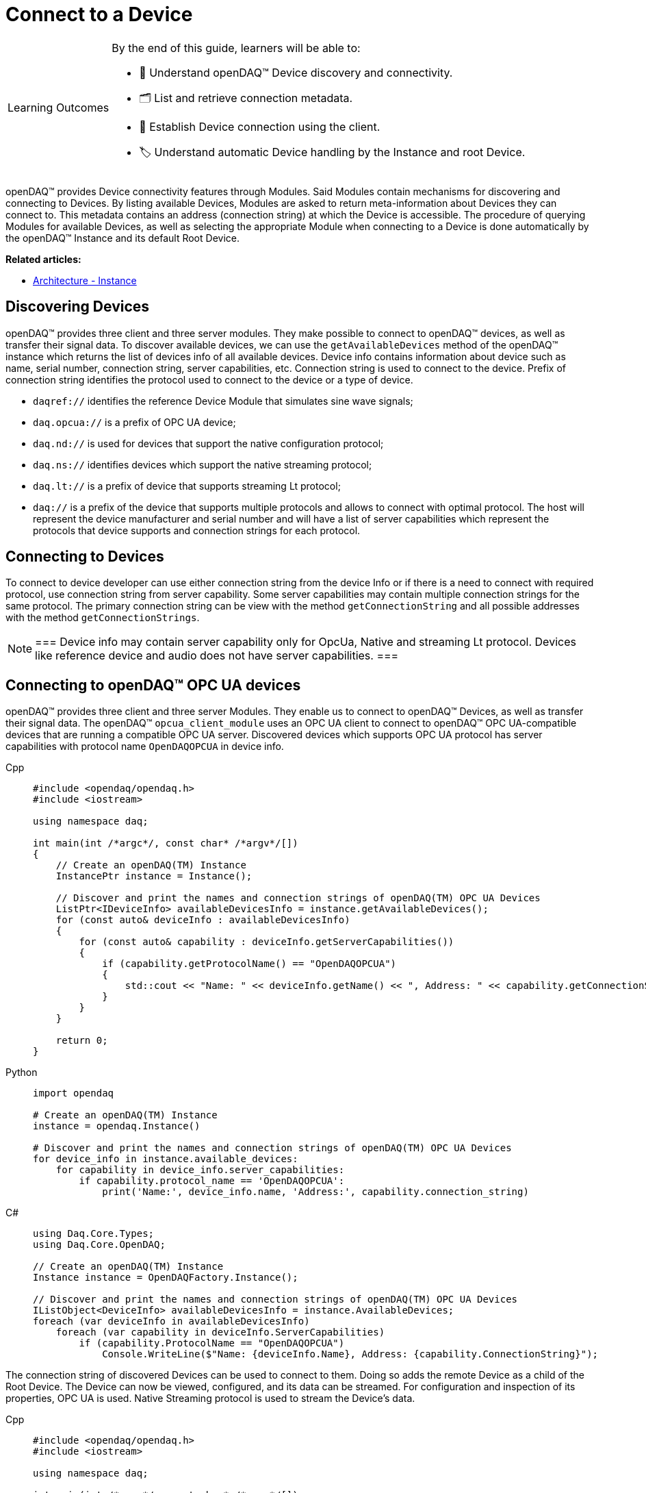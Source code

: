 = Connect to a Device

:note-caption: Learning Outcomes
[NOTE]
====
By the end of this guide, learners will be able to:

- 🔌 Understand openDAQ(TM) Device discovery and connectivity.
- 🗂 List and retrieve connection metadata.
- 🔗 Establish Device connection using the client.
- 🏷 Understand automatic Device handling by the Instance and root Device.
====

openDAQ(TM) provides Device connectivity features through Modules. Said Modules contain mechanisms for discovering and connecting to Devices.
By listing available Devices, Modules are asked to return meta-information about Devices they can connect to.
This metadata contains an address (connection string) at which the Device is accessible.
The procedure of querying Modules for available Devices, as well as selecting the appropriate Module when connecting to a Device is done automatically by the openDAQ(TM) Instance and its default Root Device.

**Related articles:**

  * xref:explanations:opendaq_architecture.adoc#instance[Architecture - Instance]

== Discovering Devices
openDAQ(TM) provides three client and three server modules. They make possible to connect to openDAQ(TM) devices, as well as transfer their signal data. 
To discover available devices, we can use the `getAvailableDevices` method of the openDAQ(TM) instance which returns the list of devices info of all available devices.
Device info contains information about device such as name, serial number, connection string, server capabilities, etc.
Connection string is used to connect to the device. Prefix of connection string identifies the protocol used to connect to the device or a type of device.

* `daqref://` identifies the reference Device Module that simulates sine wave signals;
* `daq.opcua://` is a prefix of OPC UA device;
* `daq.nd://` is used for devices that support the native configuration protocol;
* `daq.ns://` identifies devices which support the native streaming protocol;
* `daq.lt://` is a prefix of device that supports streaming Lt protocol;
* `daq://` is a prefix of the device that supports multiple protocols and allows to connect with optimal protocol. The host will represent the device manufacturer and serial number and will have a list of server capabilities which represent the protocols that device supports and connection strings for each protocol.

== Connecting to Devices
To connect to device developer can use either connection string from the device Info or if there is a need to connect with required protocol, use connection string from server capability. Some server capabilities may contain multiple connection strings for the same protocol. The primary connection string can be view with the method `getConnectionString` and all possible addresses with the method `getConnectionStrings`.

:note-caption: Note
[NOTE]
===
Device info may contain server capability only for OpcUa, Native and streaming Lt protocol. Devices like reference device and audio does not have server capabilities.
===

== Connecting to openDAQ(TM) OPC UA devices

openDAQ(TM) provides three client and three server Modules. They enable us to connect to openDAQ(TM) Devices,
as well as transfer their signal data. The openDAQ(TM) `opcua_client_module` uses an OPC UA client to connect to
openDAQ(TM) OPC UA-compatible devices that are running a compatible OPC UA server. Discovered devices which supports OPC UA protocol has server capabilities with protocol name `OpenDAQOPCUA` in device info.

[tabs]
====
Cpp::
+
[source,cpp]
----
#include <opendaq/opendaq.h>
#include <iostream>

using namespace daq;

int main(int /*argc*/, const char* /*argv*/[])
{
    // Create an openDAQ(TM) Instance
    InstancePtr instance = Instance();

    // Discover and print the names and connection strings of openDAQ(TM) OPC UA Devices
    ListPtr<IDeviceInfo> availableDevicesInfo = instance.getAvailableDevices();
    for (const auto& deviceInfo : availableDevicesInfo)
    {
        for (const auto& capability : deviceInfo.getServerCapabilities())
        {
            if (capability.getProtocolName() == "OpenDAQOPCUA")
            {
                std::cout << "Name: " << deviceInfo.getName() << ", Address: " << capability.getConnectionString() << std::endl;
            }
        }
    }

    return 0;
}
----
Python::
+
[source,python]
----
import opendaq

# Create an openDAQ(TM) Instance
instance = opendaq.Instance()

# Discover and print the names and connection strings of openDAQ(TM) OPC UA Devices
for device_info in instance.available_devices:
    for capability in device_info.server_capabilities:
        if capability.protocol_name == 'OpenDAQOPCUA':
            print('Name:', device_info.name, 'Address:', capability.connection_string)
----
C#::
+
[source,csharp]
----
using Daq.Core.Types;
using Daq.Core.OpenDAQ;

// Create an openDAQ(TM) Instance
Instance instance = OpenDAQFactory.Instance();

// Discover and print the names and connection strings of openDAQ(TM) OPC UA Devices
IListObject<DeviceInfo> availableDevicesInfo = instance.AvailableDevices;
foreach (var deviceInfo in availableDevicesInfo)
    foreach (var capability in deviceInfo.ServerCapabilities)
        if (capability.ProtocolName == "OpenDAQOPCUA")
            Console.WriteLine($"Name: {deviceInfo.Name}, Address: {capability.ConnectionString}");
----
====

The connection string of discovered Devices can be used to connect to them. Doing so adds the remote Device as a
child of the Root Device. The Device can now be viewed, configured, and its data can be streamed. For configuration
and inspection of its properties, OPC UA is used. Native Streaming protocol is used to stream the Device's data.

[tabs]
====
Cpp::
+
[source,cpp]
----
#include <opendaq/opendaq.h>
#include <iostream>

using namespace daq;

int main(int /*argc*/, const char* /*argv*/[])
{
    // Create an openDAQ(TM) Instance
    InstancePtr instance = Instance();

    // Discover and connect to all openDAQ(TM) OPC UA Devices
    ListPtr<IDevice> devices = List<IDevice>();
    ListPtr<IDeviceInfo> availableDevicesInfo = instance.getAvailableDevices();
    for (const auto& deviceInfo : availableDevicesInfo)
    {
        for (const auto& capability : deviceInfo.getServerCapabilities())
        {
            if (capability.getProtocolName() == "OpenDAQOPCUA")
            {
                devices.pushBack(instance.addDevice(capability.getConnectionString()));
            }
        }
    }

    return 0;
}
----
Python::
+
[source,python]
----
import opendaq

# Create an openDAQ(TM) Instance
instance = opendaq.Instance()

# Discover and connect to all openDAQ(TM) OPC UA Devices
devices = []
for device_info in instance.available_devices:
    for capability in device_info.server_capabilities:
        if capability.protocol_name == 'OpenDAQOPCUA':
            devices.append(instance.add_device(capability.connection_string))
----
C#::
+
[source,csharp]
----
using Daq.Core.Types;
using Daq.Core.OpenDAQ;

// Create an openDAQ(TM) Instance
Instance instance = OpenDAQFactory.Instance();

// Discover and connect to all openDAQ(TM) OPC UA Devices
IListObject<Device> devices = CoreTypesFactory.CreateList<Device>();
IListObject<DeviceInfo> availableDevicesInfo = instance.AvailableDevices;
foreach (var deviceInfo in availableDevicesInfo)
    foreach (var capability in deviceInfo.ServerCapabilities)
        if (capability.ProtocolName == "OpenDAQOPCUA")
            devices.Add(instance.AddDevice(capability.ConnectionString));
----
====

== Connecting to other Devices

The openDAQ(TM) `opcua_client_module` allows for connecting to specifically openDAQ(TM) OPC UA-enabled Devices. However,
openDAQ(TM) Modules can be written to connect to different kinds of Devices (local or remote). For example,
the openDAQ(TM) `ws_stream_cl_module` (Web-socket Streaming client Module) and the openDAQ(TM) `native_stream_cl_module`
(Native Streaming client Module) allow for connecting to remote Devices without using of OPC UA protocol. Another example
is the openDAQ(TM) reference Device Module, which allows for the creation of reference Devices that simulate sine wave signals.

Depending on the Modules loaded we can connect to different types of Devices. When a Device is
integrated into openDAQ(TM), it is added/connected to in the same manner as a openDAQ(TM) OPC UA Device, but using its
own discovery mechanism and connection string format. For example:

* the openDAQ(TM) reference Device Module uses addresses prefixed with "daqref://" and does not have server capability;
* the openDAQ(TM) `native_stream_cl_module` has server capability with name `openDAQ Native Configuration` and uses addresses prefixed with "daq.ns://";
* the openDAQ(TM) `ws_stream_cl_module` uses addresses prefixed with "daq.lt://" and have server capability with name `OpenDAQLTStreaming`.

[tabs]
====
Cpp::
+
[source,cpp]
----
#include <opendaq/opendaq.h>
#include <iostream>

using namespace daq;

int main(int /*argc*/, const char* /*argv*/[])
{
    // Create an openDAQ(TM) Instance
    InstancePtr instance = Instance();

    // Discover and add all openDAQ(TM) reference Devices
    ListPtr<IDevice> devices = List<IDevice>();
    for (const auto& deviceInfo : instance.getAvailableDevices())
    {
        if (deviceInfo.getConnectionString().toStdString().find("daqref://") != std::string::npos)
        {
            devices.pushBack(instance.addDevice(deviceInfo.getConnectionString()));
        }
    }

    return 0;
}
----
Python::
+
[source,python]
----
import opendaq

# Create an openDAQ(TM) Instance
instance = opendaq.Instance()

# Discover and add all openDAQ(TM) reference Devices
devices = [instance.add_device(d.connection_string)
           for d in instance.available_devices
           if d.connection_string.startswith('daqref://')]
----
C#::
+
[source,csharp]
----
using Daq.Core.Types;
using Daq.Core.OpenDAQ;

// Create an openDAQ(TM) Instance
Instance instance = OpenDAQFactory.Instance();

// Discover and connect to all openDAQ(TM) reference Devices
IListObject<Device> devices = CoreTypesFactory.CreateList<Device>();
foreach (var deviceInfo in instance.AvailableDevices)
    if (deviceInfo.ConnectionString.StartsWith("daqref://"))
        devices.Add(instance.AddDevice(deviceInfo.ConnectionString));
----
====

== Client connection types

When connecting to the openDAQ device, a user can specify one of three different connection or client types, each designed for specific use cases.

- **Control** client is the default option and allows users to read and modify the device's configuration and data. Multiple Control clients can connect to the same device simultaneously, enabling parallel operations.
- **Exclusive Control** client grants exclusive access for configuration, ensuring no other Control or Exclusive Control clients can connect to the device during its session. This is ideal for scenarios requiring consistent and isolated configuration.
- **View Only** client provides read-only access, ensuring no modifications can be made. It supports multiple simultaneous connections and can connect to the device even when an Exclusive Control client is already connected to it.


If an Exclusive Control client tries to connect to a device that already has other Control clients connected, the connection will be refused. When this happens, a user can set **ExclusiveControlDropOthers** flag. If set to true, this flag will automatically disconnect any existing Control or Exclusive Control clients before a new Exclusive Control connection is established.

.Forcefully connecting to a device as an Exclusive Control client
[tabs]
====
Cpp::
+
[source,cpp]
----
#include <opendaq/opendaq.h>
#include <iostream>

using namespace daq;

int main(int /*argc*/, const char* /*argv*/[])
{
	auto instance = Instance();

	auto config = instance.createDefaultAddDeviceConfig();	
	PropertyObjectPtr generalConfig = config.getPropertyValue("General");
	
	generalConfig.setPropertyValue("ClientType", (Int) ClientType::ExclusiveControl);
	generalConfig.setPropertyValue("ExclusiveControlDropOthers", true);

	auto device = instance.addDevice("daq.nd://127.0.0.1", config);
	std::cout << "Connected to: " << device.getName() << std::endl;
	
    return 0;
}
----
Python::
+
[source,python]
----
instance = opendaq.Instance()

config = instance.create_default_add_device_config()
general_config = config.get_property_value("General")

general_config.set_property_value("ClientType", 1)
general_config.set_property_value("ExclusiveControlDropOthers", True)

device = instance.add_device("daq.nd://127.0.0.1")
print("Connected to:", device.name)
----
C#::
+
[source,csharp]
----
var instance = OpenDAQFactory.Instance();

var config = instance.CreateDefaultAddDeviceConfig();
var generalConfig = config.GetPropertyValue("General").Cast<PropertyObject>();

generalConfig.SetPropertyValue("ClientType", 1);
generalConfig.SetPropertyValue("ExclusiveControlDropOthers", true);

var device = instance.AddDevice("daq.nd://127.0.0.1", config);
Console.WriteLine("Connected to: " + device.Name);
----
====
